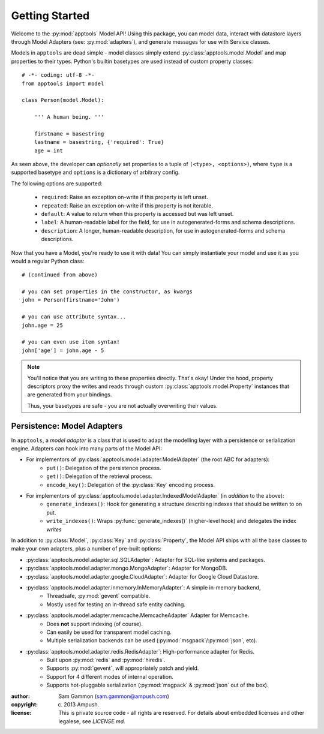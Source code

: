 ~~~~~~~~~~~~~~~~~~~
  Getting Started
~~~~~~~~~~~~~~~~~~~

Welcome to the :py:mod:`apptools` Model API! Using this package, you can model data,
interact with datastore layers through Model Adapters (see: :py:mod:`adapters`),
and generate messages for use with Service classes.

Models in ``apptools`` are dead simple - model classes simply extend
:py:class:`apptools.model.Model` and map properties to their types.
Python's builtin basetypes are used instead of custom property classes::


    # -*- coding: utf-8 -*-
    from apptools import model

    class Person(model.Model):

        ''' A human being. '''

        firstname = basestring
        lastname = basestring, {'required': True}
        age = int


As seen above, the developer can *optionally* set properties to a tuple of
``(<type>, <options>)``, where ``type`` is a supported basetype and ``options``
is a dictionary of arbitrary config.

The following options are supported:

  * ``required``: Raise an exception on-write if this property is left unset.
  * ``repeated``: Raise an exception on-write if this property is not iterable.
  * ``default``: A value to return when this property is accessed but was left unset.
  * ``label``: A human-readable label for the field, for use in autogenerated-forms and schema descriptions.
  * ``description``: A longer, human-readable description, for use in autogenerated-forms and schema descriptions.

Now that you have a Model, you're ready to use it with data!
You can simply instantiate your model and use it as you would a regular Python class::

    # (continued from above)

    # you can set properties in the constructor, as kwargs
    john = Person(firstname='John')

    # you can use attribute syntax...
    john.age = 25

    # you can even use item syntax!
    john['age'] = john.age - 5


.. note :: You'll notice that you are writing to these properties directly. That's okay!
           Under the hood, property descriptors proxy the writes and reads through custom
           :py:class:`apptools.model.Property` instances that are generated from your bindings.

           Thus, your basetypes are safe - you are not actually overwriting their values.


Persistence: Model Adapters
---------------------------

In ``apptools``, a *model adapter* is a class that is used to adapt the modelling layer with
a persistence or serialization engine. Adapters can hook into many parts of the Model API:

* For implementors of :py:class:`apptools.model.adapter.ModelAdapter` (the root ABC for adapters):
    * ``put()``: Delegation of the persistence process.
    * ``get()``: Delegation of the retrieval process.
    * ``encode_key()``: Delegation of the :py:class:`Key` encoding process.

* For implementors of :py:class:`apptools.model.adapter.IndexedModelAdapter` (in *addition* to the above):
    * ``generate_indexes()``: Hook for generating a structure describing indexes that should be written to on put.
    * ``write_indexes()``: Wraps :py:func:`generate_indexes()` (higher-level hook) and delegates the index *writes*

In addition to :py:class:`Model`, :py:class:`Key` and :py:class:`Property`, the Model API ships
with all the base classes to make your own adapters, plus a number of pre-built options:

* :py:class:`apptools.model.adapter.sql.SQLAdapter`: Adapter for SQL-like systems and packages.
* :py:class:`apptools.model.adapter.mongo.MongoAdapter`: Adapter for MongoDB.
* :py:class:`apptools.model.adapter.google.CloudAdapter`: Adapter for Google Cloud Datastore.
* :py:class:`apptools.model.adapter.inmemory.InMemoryAdapter`: A simple in-memory backend,
    * Threadsafe, :py:mod:`gevent` compatible.
    * Mostly used for testing an in-thread safe entity caching.
* :py:class:`apptools.model.adapter.memcache.MemcacheAdapter` Adapter for Memcache.
    * Does **not** support indexing (of course).
    * Can easily be used for transparent model caching.
    * Multiple serialization backends can be used (:py:mod:`msgpack`/:py:mod:`json`, etc).
* :py:class:`apptools.model.adapter.redis.RedisAdapter`: High-performance adapter for Redis.
    * Built upon :py:mod:`redis` and :py:mod:`hiredis`.
    * Supports :py:mod:`gevent`, will appropriately patch and yield.
    * Support for 4 different modes of internal operation.
    * Supports hot-pluggable serialization (:py:mod:`msgpack` & :py:mod:`json` out of the box).


:author: Sam Gammon (sam.gammon@ampush.com)
:copyright: (c) 2013 Ampush.
:license: This is private source code - all rights are reserved. For details about
          embedded licenses and other legalese, see `LICENSE.md`.
